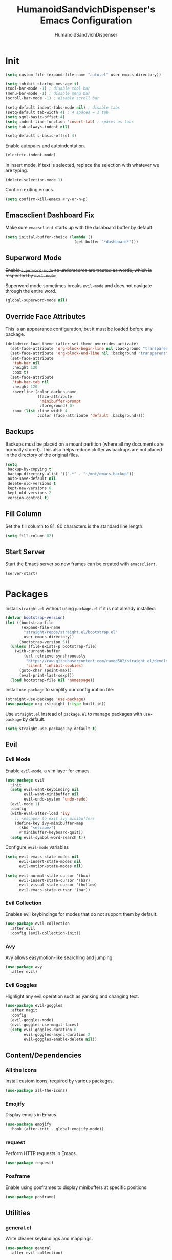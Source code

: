 #+TITLE: HumanoidSandvichDispenser's Emacs Configuration
#+AUTHOR: HumanoidSandvichDispenser
#+PROPERTY: header-args :tangle yes :results silent
#+STARTUP: indent inlineimages content

* Init

#+begin_src emacs-lisp
(setq custom-file (expand-file-name "auto.el" user-emacs-directory))

(setq inhibit-startup-message t)
(tool-bar-mode -1) ; disable tool bar
(menu-bar-mode -1) ; disable menu bar
(scroll-bar-mode -1) ; disable scroll bar

(setq-default indent-tabs-mode nil) ; disable tabs
(setq-default tab-width 4) ; 4 spaces = 1 tab
(setq sgml-basic-offset 4)
(setq indent-line-function 'insert-tab) ; spaces as tabs
(setq tab-always-indent nil)

(setq-default c-basic-offset 4)
#+end_src

Enable autopairs and autoindentation.

#+begin_src emacs-lisp
(electric-indent-mode)
#+end_src

In insert mode, if text is selected, replace the selection with whatever we are typing.

#+begin_src emacs-lisp
(delete-selection-mode 1)
#+end_src

Confirm exiting emacs.

#+begin_src emacs-lisp
(setq confirm-kill-emacs #'y-or-n-p)
#+end_src

** Emacsclient Dashboard Fix

Make sure ~emacsclient~ starts up with the dashboard buffer by default:

#+begin_src emacs-lisp
(setq initial-buffer-choice (lambda ()
                              (get-buffer "*dashboard*")))
#+end_src

** Superword Mode

+Enable ~superword-mode~ so underscores are treated as words, which is respected by ~evil-mode~.+

Superword mode sometimes breaks ~evil-mode~ and does not navigate through the entire word.

#+begin_src emacs-lisp
(global-superword-mode nil)
#+end_src

** Override Face Attributes

This is an appearance configuration, but it must be loaded before any package.

#+begin_src emacs-lisp
(defadvice load-theme (after set-theme-overrides activate)
  (set-face-attribute 'org-block-begin-line nil :background "transparent")
  (set-face-attribute 'org-block-end-line nil :background "transparent")
  (set-face-attribute
   'tab-bar nil
   :height 120
   :box t)
  (set-face-attribute
   'tab-bar-tab nil
   :height 120
   :overline (color-darken-name
              (face-attribute
               'minibuffer-prompt
               :foreground) 0)
   :box (list :line-width 4
              :color (face-attribute 'default :background))))
#+end_src

** Backups

Backups must be placed on a mount partition (where all my documents are normally stored). This also helps reduce clutter as backups are not placed in the directory of the original files.

#+begin_src emacs-lisp
(setq
 backup-by-copying t
 backup-directory-alist '((".*" . "~/mnt/emacs-backup"))
 auto-save-default nil
 delete-old-versions t
 kept-new-versions 6
 kept-old-versions 2
 version-control t)
#+end_src

** Fill Column

Set the fill column to 81. 80 characters is the standard line length.

#+begin_src emacs-lisp
(setq fill-column 82)
#+end_src

** Start Server

Start the Emacs server so new frames can be created with ~emacsclient~.

#+begin_src emacs-lisp
(server-start)
#+end_src

* Packages

Install ~straight.el~ without using ~package.el~ if it is not already installed:

#+begin_src emacs-lisp
(defvar bootstrap-version)
(let ((bootstrap-file
       (expand-file-name
        "straight/repos/straight.el/bootstrap.el"
        user-emacs-directory))
      (bootstrap-version 5))
  (unless (file-exists-p bootstrap-file)
    (with-current-buffer
        (url-retrieve-synchronously
         "https://raw.githubusercontent.com/raxod502/straight.el/develop/install.el"
         'silent 'inhibit-cookies)
      (goto-char (point-max))
      (eval-print-last-sexp)))
  (load bootstrap-file nil 'nomessage))
#+end_src

Install ~use-package~ to simplify our configuration file:

#+begin_src emacs-lisp
(straight-use-package 'use-package)
(use-package org :straight (:type built-in))
#+end_src

Use ~straight.el~ instead of ~package.el~ to manage packages with ~use-package~ by default.

#+begin_src emacs-lisp
(setq straight-use-package-by-default t)
#+end_src

** Evil

*** Evil Mode

Enable ~evil-mode~, a vim layer for emacs.

#+begin_src emacs-lisp
(use-package evil
  :init
  (setq evil-want-keybinding nil
        evil-want-minibuffer nil
        evil-undo-system 'undo-redo)
  (evil-mode 1)
  :config
  (with-eval-after-load 'ivy
    ;; <escape> to exit ivy minibuffers
    (define-key ivy-minibuffer-map
      (kbd "<escape>")
      #'minibuffer-keyboard-quit))
  (setq evil-symbol-word-search t))
#+end_src

Configure ~evil-mode~ variables

#+begin_src emacs-lisp
(setq evil-emacs-state-modes nil
      evil-insert-state-modes nil
      evil-motion-state-modes nil)

(setq evil-normal-state-cursor '(box)
      evil-insert-state-cursor '(bar)
      evil-visual-state-cursor '(hollow)
      evil-emacs-state-cursor '(bar))
#+end_src

*** Evil Collection

Enables evil keybindings for modes that do not support them by default.

#+begin_src emacs-lisp
(use-package evil-collection
  :after evil
  :config (evil-collection-init))
#+end_src

*** Avy

Avy allows easymotion-like searching and jumping.

#+begin_src emacs-lisp
(use-package avy
  :after evil)
#+end_src

*** Evil Goggles

Highlight any evil operation such as yanking and changing text.

#+begin_src emacs-lisp
(use-package evil-goggles
  :after magit
  :config
  (evil-goggles-mode)
  (evil-goggles-use-magit-faces)
  (setq evil-goggles-duration 0
        evil-goggles-async-duration 2
        evil-goggles-enable-delete nil))
#+end_src

** Content/Dependencies

*** All the Icons

Install custom icons, required by various packages.

#+begin_src emacs-lisp
(use-package all-the-icons)
#+end_src

*** Emojify

Display emojis in Emacs.

#+begin_src emacs-lisp
(use-package emojify
  :hook (after-init . global-emojify-mode))
#+end_src

*** request

Perform HTTP requests in Emacs.

#+begin_src emacs-lisp
(use-package request)
#+end_src

*** Posframe

Enable using posframes to display minibuffers at specific positions.

#+begin_src emacs-lisp
(use-package posframe)
#+end_src

** Utilities

*** general.el

Write cleaner keybindings and mappings.

#+begin_src emacs-lisp
(use-package general
  :after evil-collection)
#+end_src

*** Ivy, Counsel, and Swiper

#+begin_src emacs-lisp
(use-package ivy
  :config
  (ivy-mode)
  (setq ivy-re-builders-alist
        '((t . ivy--regex-ignore-order))
        ivy-virtual-abbreviate 'abbreviate
        uniquify-buffer-name-style 'post-forward-angle-brackets
        uniquify-min-dir-content 2))

(use-package counsel
  :config
  (counsel-mode))

(use-package swiper
  :config
  (setq swiper-goto-start-of-match t))
#+end_src

Disable searching with caret when using ~ivy~.

#+begin_src emacs-lisp
(setq ivy-initial-inputs-alist nil)
#+end_src

*** ivy-posframe

Display ~ivy~ using posframes to show it at various locations.

The posframe is positioned at the top right to make it visually similar to Visual Studio Code's command palette.

#+begin_src emacs-lisp
(use-package ivy-posframe
  :config
  (setq ivy-posframe-display-functions-alist
        '((swiper . ivy-posframe-display-at-point)
          (complete-symbol . ivy-posframe-display-at-point)
          (t . ivy-posframe-display-at-frame-center)))
  (setq ivy-posframe-parameters '((left-fringe . 16)
                                  (right-fringe . 16))
        ivy-posframe-size-function '$ivy-posframe-get-size)
  (ivy-posframe-mode))
#+end_src

*** ivy-rich

Display rich information (such as ) in ~ivy~.

#+begin_src emacs-lisp
(use-package ivy-rich
  :config
  (ivy-rich-mode 1))
#+end_src

*** amx

A better ~M-x~ browser.
#+begin_src emacs-lisp
(use-package amx
  :config
  (amx-mode))
#+end_src

*** Treesitter

#+begin_src emacs-lisp
(use-package tree-sitter)
(use-package tree-sitter-langs)
(use-package tree-sitter-indent)

;(add-hook 'emacs-lisp-mode-hook 'tree-sitter-mode)
#+end_src

*** vterm

A terminal emulator for Emacs.

#+begin_src emacs-lisp
(use-package vterm)
#+end_src

*** Smartparens

Automatically pairs delimiters such as brackets and braces. While ~electric-pair-mode~ exists, it does not work all the time and can occassionally break indentation.

#+begin_src emacs-lisp
(use-package smartparens
  :config
  (smartparens-global-mode))
#+end_src

*** Screenshot.el

Takes clean and fancy snapshots of any selected region.

#+begin_src emacs-lisp
(use-package screenshot
  :init
  (load-file (locate-library "screenshot.el")) ; workaround
  :straight
  (:host github :repo "tecosaur/screenshot"))
#+end_src

*** Gnuplot

#+begin_src elisp
(use-package gnuplot)
#+end_src

*** Treemacs

#+begin_src emacs-lisp
(use-package treemacs
  :config
  (progn
    (treemacs-create-icon :icon "+" :extensions (dir-closed))
    (treemacs-create-icon :icon "-" :extensions (dir-open))))

(use-package treemacs-tab-bar
  :after treemacs)
#+end_src

*** Emmet Mode

Generates HTML snippets from CSS selectors.

#+begin_src emacs-lisp
(use-package emmet-mode)
#+end_src

*** Aggressive Indent

#+begin_src emacs-lisp
(use-package aggressive-indent)
#+end_src

*** Ripgrep

#+begin_src emacs-lisp
(use-package rg)
#+end_src

** Themes

*** Doom Themes

A collection of themes used in Doom Emacs.

#+begin_src emacs-lisp
(use-package doom-themes
  :config
  (load-theme 'doom-one t)
  (doom-themes-org-config))
#+end_src

*** Zeno Theme

#+begin_src emacs-lisp
(use-package zeno-theme)
#+end_src

*** VSCode Dark+

#+begin_src emacs-lisp
(use-package vscode-dark-plus-theme)
#+end_src

*** Paper Theme

#+begin_src emacs-lisp
(use-package grey-paper-theme)
#+end_src

** Appearance

*** Doom Modeline

Use the modeline from Doom Emacs.

#+begin_src emacs-lisp
(use-package doom-modeline
  :init
  (doom-modeline-mode 1)
  :config
  (setq doom-modeline-height 32)
  (setq doom-modeline-workspace-name nil))

(column-number-mode)
#+end_src

*** Moodline

#+begin_src emacs-lisp
(use-package mood-line
  :disabled t
  :config
  (mood-line-mode))
#+end_src

*** Dashboard

#+begin_src emacs-lisp
(use-package dashboard
  :config
  (dashboard-setup-startup-hook)
  (setq dashboard-startup-banner
        (expand-file-name
         "assets/apuEZY-transparent-small.png"
         user-emacs-directory)
        dashboard-center-content t
        dashboard-items '((projects . 5)
                          (agenda . 5))))
#+end_src

*** Rainbow Delimiers

Highlight delimiters based on their level/depth.

#+begin_src emacs-lisp
(use-package rainbow-delimiters
  :config (add-hook 'prog-mode-hook #'rainbow-delimiters-mode))
#+end_src

*** Scroll on Drag

Click and drag to scroll.

#+begin_src emacs-lisp
(use-package scroll-on-drag)
#+end_src

*** Good Scroll

This enables /good/ smooth scrolling when using the mouse.

#+begin_src emacs-lisp
(use-package good-scroll
  :config (good-scroll-mode))
#+end_src

*** Org Superstar

Customize org-mode stars.

#+begin_src emacs-lisp
(use-package
  org-superstar
  :hook
  (org-mode . (lambda ()
                (org-superstar-mode 1)
                (set-face-attribute
                 'org-level-1
                 nil
                 :height 180
                 :weight 'regular)
                (set-face-attribute
                 'org-level-2
                 nil
                 :height 150
                 :weight 'regular)
                (set-face-attribute
                 'org-document-title
                 nil
                 :height 180)
                (setq org-superstar-headline-bullets-list (list "☰" "❖" "")
                      org-superstar-special-todo-item t
                      org-superstar-cycle-headline-bullets nil))))
#+end_src

*** Page Break Lines

#+begin_src emacs-lisp
(use-package page-break-lines)
#+end_src

*** hl-defined

Highlight defined symbols in elisp.

#+begin_src emacs-lisp
(use-package hl-defined
  :straight (:host github :repo "emacsmirror/hl-defined"))
#+end_src

*** Mixed Pitch

Allows for buffers to have both ~variable-pitch~ faces and ~fixed-pitch~ faces.

#+begin_src emacs-lisp
(use-package mixed-pitch
  :hook
  (org-mode . mixed-pitch-mode)
  :config
  (set-face-attribute 'variable-pitch
                      nil
                      :font
                      "Overpass"))
#+end_src

*** Ligatures

Display ligatures on Emacs.

#+begin_src emacs-lisp
(use-package ligature
  :straight
  (:host github :repo "mickeynp/ligature.el")
  :config
  (ligature-set-ligatures 'prog-mode '("|||>" "<|||" "<==>" "<!--" "####" "~~>"
                                       "***" "||=" "||>" ":::" "::=" "=:=" "==="
                                       "==>" "=!=" "=>>" "=<<" "=/=" "!==" "!!."
                                       ">=>" ">>=" ">>>" ">>-" ">->" "->>" "-->"
                                       "---" "-<<" "<~~" "<~>" "<*>" "<||" "<|>"
                                       "<$>" "<==" "<=>" "<=<" "<->" "<--" "<-<"
                                       "<<=" "<<-" "<<<" "<+>" "</>" "###" "#_("
                                       "..<" "..." "+++" "/==" "///" "_|_" "www"
                                       "&&" "^=" "~~" "~@" "~=" "~>" "~-" "**"
                                       "*>" "*/" "||" "|}" "|]" "|=" "|>" "|-"
                                       "{|" "[|" "]#" "::" ":=" ":>" ":<" "$>"
                                       "==" "=>" "!=" "!!" ">:" ">=" ">>" ">-"
                                       "-~" "-|" "->" "--" "-<" "<~" "<*" "<|"
                                       "<:" "<$" "<=" "<>" "<-" "<<" "<+" "</"
                                       "#{" "#[" "#:" "#=" "#!"  "##" "#(" "#?"
                                       "#_" "%%" ".=" ".-" ".." ".?" "++" "?."
                                       "??" ";;" "//" "__" "~~")))
#+end_src

*** Solaire Mode

Distinguishes between code buffers (editing text, usually associated with or visiting a file) and information/popup buffers by giving them a darker background.

#+begin_src emacs-lisp
(use-package solaire-mode
  :config
  (solaire-global-mode +1))
#+end_src

*** Org Appear

Automatically toggle emphasis markers when your cusor is not at the current line. This is useful when taking and reading notes as you will see the emphasis markers as you type but not when you read.

#+begin_src emacs-lisp
(use-package org-appear
  :config
  (setq org-hide-emphasis-markers t)
  :hook
  (org-mode . org-appear-mode)
  :straight
  (:host github :repo "awth13/org-appear"))
#+end_src

*** flycheck-pos-tip

Enables popups

#+begin_src emacs-lisp
(use-package flycheck-pos-tip
  :after flycheck)
#+end_src

*** Highlight Indent Guides

#+begin_src emacs-lisp
(use-package highlight-indent-guides
  :config
  (setq highlight-indent-guides-method 'bitmap)
  :hook
  (prog-mode . highlight-indent-guides-mode))
#+end_src

*** Org Auctex

Render faster LaTeX previews in org mode.

#+begin_src emacs-lisp
(use-package org-auctex
  :disabled t
  :straight
  (:host github :repo "karthink/org-auctex")
  :config
  (org-auctex-mode))
#+end_src

*** HTMLize

#+begin_src emacs-lisp
(use-package htmlize)
#+end_src

** Writing Modes

*** Writeroom Mode

Distraction-free editing for emacs.

#+begin_src emacs-lisp
(use-package writeroom-mode
  :config
  (setq writeroom-mode-line t)
  (setq writeroom-fullscreen-effect 'maximized)
  (setq writeroom-maximize-window nil))
#+end_src

*** Olivetti

Olivetti is an alternative that is less targeted for distraction-free editing but still has a clean interface.

#+begin_src emacs-lisp
(use-package olivetti
  :config
  (setq-default olivetti-body-width 90)
  :hook
  (org-mode . olivetti-mode))
#+end_src

** Documentation

*** Helpful

#+begin_src emacs-lisp
(use-package helpful)
#+end_src

*** which-key

#+begin_src emacs-lisp
(use-package which-key
  :config
  (which-key-mode)
  (setq which-key-idle-delay 1)
  (setq which-key-idle-secondary-delay 0))
#+end_src

** Language Support

*** Rust

#+begin_src emacs-lisp
(use-package rust-mode
  :hook
  (rust-mode . lsp))
#+end_src

*** Ron

Support for Rust Object Notation

#+begin_src emacs-lisp
(use-package ron-mode)
#+end_src

*** Rust Org-Babel

Enables Org Babel support for Rust

#+begin_src emacs-lisp
(use-package ob-rust
  :straight (:host gitlab :repo "ajyoon/ob-rust"))
#+end_src

*** Typescript

#+begin_src emacs-lisp
(use-package typescript-mode
  :hook
  (typescript-mode . lsp))
#+end_src

*** Web Mode

Allows for smart editing with HTML files (smarter indentation for embedded CSS and JS + templating support).

#+begin_src emacs-lisp
(use-package web-mode
  :config
  (setq web-mode-enable-auto-pairing nil)
  (setq web-mode-script-padding 0)
  (setq web-mode-style-padding 0)
  (add-to-list 'auto-mode-alist '("\\.html\\'" . web-mode))
  (add-to-list 'auto-mode-alist '("\\.vue\\'" . web-mode)))
#+end_src

*** Pyright

#+begin_src emacs-lisp
(use-package lsp-pyright
  :hook
  (python-mode . (lambda ()
                   (require 'lsp-pyright)
                   (lsp))))
#+end_src

*** Java

#+begin_src emacs-lisp
(use-package lsp-java)
#+end_src

*** C# Mode

#+begin_src emacs-lisp
(use-package csharp-mode
  :hook
  (csharp-mode . tree-sitter-hl-mode)
  (csharp-mode . lsp))
#+end_src

*** LTeX Language Server

Implements language server for markup documents (LaTeX, markdown, Org, etc.)

#+begin_src emacs-lisp
#+end_src

** LSP / Autocomplete

*** LSP Mode

#+begin_src emacs-lisp
(use-package lsp-mode
  :config
  (setq lsp-signature-function 'lsp-signature-posframe
        lsp-keep-workspace-alive nil))
#+end_src

*** LSP UI

#+begin_src emacs-lisp
(use-package lsp-ui
  :after
  lsp-mode
  :config
  (setq lsp-ui-doc-position 'at-point))
#+end_src

*** Flycheck

#+begin_src emacs-lisp
(use-package flycheck
  :init
  (global-flycheck-mode))
#+end_src

*** YASnippet

Yet Another Snippet template system for Emacs.

#+begin_src emacs-lisp
(use-package yasnippet
  :config
  (yas-global-mode t))
#+end_src

Use premade snippets.

#+begin_src emacs-lisp
(use-package yasnippet-snippets
  :after yasnippet)
#+end_src

File templates using YASnippet.

#+begin_src emacs-lisp
(use-package yatemplate
  :after yasnippet
  :config
  (yatemplate-fill-alist))
#+end_src

*** Company

Text completion for Emacs.

#+begin_src emacs-lisp
(use-package company
  :after (lsp-mode yasnippet)
  :config
  (add-hook 'after-init-hook 'global-company-mode)
  (setq completion-ignore-case t)
  :custom-face
  (company-tooltip
   ((t (:family "Iosevka Sandvich")))))
#+end_src

** Project Management

*** Tabspaces

Use the built-in ~tab-bar.el~ and ~project.el~ packages to deliver a similar experience to ~projectile~ and ~perspective.el~.

#+begin_src emacs-lisp
(use-package tabspaces
  :straight (:host github :repo "mclear-tools/tabspaces")
  :config
  (tabspaces-mode 1)
  (tab-bar-mode)
  (setq tab-bar-new-tab-choice "*scratch*"))

(use-package project-tab-groups
  :disabled t
  :config
  (project-tab-groups-mode 1)
  (setq tab-bar-new-tab-choice "*scratch*"))
#+end_src

*** Magit

#+begin_src emacs-lisp
(use-package magit
  :config
  (setq
   magit-display-buffer-function
   #'magit-display-buffer-fullframe-status-v1))
#+end_src

*** diff-hl

Highlight diffs on the gutter.

#+begin_src emacs-lisp
(use-package diff-hl
  :config
  (global-diff-hl-mode))
#+end_src

* Appearance

Add line numbers to programming modes.

#+begin_src emacs-lisp
(add-hook 'prog-mode-hook 'display-line-numbers-mode)
#+end_src

Enable ligatures in programming modes.

#+begin_src emacs-lisp
(add-hook 'prog-mode-hook 'ligature-mode)
#+end_src

Split help buffers and error lists horizontally.

#+begin_src emacs-lisp
(add-to-list 'display-buffer-alist
             '("*helpful" display-buffer-at-bottom
               "*Flycheck" display-buffer-at-bottom))
#+end_src

Set fringes

#+begin_src emacs-lisp
;(set-fringe-style 'halfwidth)
#+end_src

** Visual Line Mode

Make ~evil-mode~ respect  ~visual-line-mode~, so the cursor moves a visual line rather than an actual buffer line.

#+begin_src emacs-lisp
(setq evil-respect-visual-line-mode t)
#+end_src

** Tab Bar Mode

#+begin_src emacs-lisp
(setq tab-bar-close-button-show nil
      tab-bar-new-button-show nil
      tab-bar-tab-hints t
      tab-bar-tab-name-format-function #'$tab-bar-tab-name-format)
#+end_src

** Highlight Line Mode

Enable ~hl-line-mode~ for programming buffers.

#+begin_src emacs-lisp
(add-hook 'prog-mode-hook #'hl-line-mode)
#+end_src

** Fringes

Set the fringe style to half-width.

#+begin_src emacs-lisp
(fringe-mode '(4 . 2))
#+end_src

** Shell Mode Color Output

Enable color output when running a shell command.

#+begin_src emacs-lisp
(add-hook 'shell-mode-hook 'ansi-color-for-comint-mode-on)
#+end_src

* Keybinds

** Global

Automatically indent on newline.

#+begin_src emacs-lisp
(evil-define-key 'insert prog-mode-map (kbd "RET") '$newline-and-indent)
#+end_src

#+begin_src emacs-lisp
(evil-set-leader '(normal visual) (kbd "SPC"))

(evil-define-key 'normal 'global (kbd ";") 'evil-ex)
(evil-define-key 'normal 'global (kbd "C-s") 'save-buffer)
(evil-define-key '(normal insert) 'global (kbd "C-d") 'evil-scroll-down)
(evil-define-key '(normal insert) 'global (kbd "C-u") 'evil-scroll-up)

(evil-define-key 'insert 'global (kbd "C-a") 'beginning-of-text-or-line)
(evil-define-key 'insert 'global (kbd "C-e") 'end-of-text-or-line)
(evil-define-key 'insert 'global (kbd "C-n") 'next-line)
(evil-define-key 'insert 'global (kbd "C-p") 'previous-line)
(evil-define-key 'insert 'global (kbd "C-k") 'kill-line)

(evil-define-key '(normal visual)
  'global
  (kbd "/")
  'swiper)

(evil-define-key '(normal visual)
  'global
  (kbd "?")
  'swiper-backward)

(evil-define-key 'insert
  'global
  (kbd "C-<backspace>")
  'evil-delete-backward-word)

(evil-define-key '(insert emacs)
  'global (kbd "C-S-v")
  'clipboard-yank)

(evil-define-key 'visual
  'global
  (kbd "C-S-c")
  'evil-yank)

(define-key minibuffer-local-map (kbd "C-S-v") 'clipboard-yank)

(evil-define-key 'normal
  'global
  (kbd "C-S-c")
  'evil-yank-line)

(evil-define-key '(normal visual)
  'global
  (kbd "j")
  'evil-next-visual-line)

(evil-define-key '(normal visual)
  'global
  (kbd "k")
  'evil-previous-visual-line)

(evil-define-key 'insert
  'global
  (kbd "RET")
  '$newline-and-indent)
#+end_src

Jump to any text with 2 chars, similar to ~vim-easymotion~ and ~vim-sneak~.

#+begin_src emacs-lisp
(evil-define-key 'normal 'global (kbd "s") 'avy-goto-char-2)
#+end_src

Upon exiting insert mode, trim all trailing whitespace if the buffer is in ~prog-mode~.

#+begin_src emacs-lisp
(add-hook 'evil-insert-state-exit-hook '$prog-delete-trailing-whitespace)
#+end_src

Show LSP documentation with =K= if ~lsp-ui-doc-mode~ is enabled.

#+begin_src emacs-lisp
;(evil-define-key 'normal 'global (kbd "K") '$lsp-ui-doc-glance-or-focus)
(evil-define-key 'normal 'global (kbd "K") 'lsp-ui-doc-glance)
(evil-define-key 'normal 'global (kbd "=") 'lsp-ui-doc-focus-frame)
#+end_src

In evil mode, use =M-u= as the universal argument.

#+begin_src emacs-lisp
(evil-define-key '(normal visual) 'global (kbd "M-u") 'universal-argument)
#+end_src

** Leader =SPC=

#+begin_src emacs-lisp
(general-define-key
 :prefix "<leader>"
 :keymaps 'normal
 "SPC" '($tabspaces-counsel-switch-buffer :which-key "Switch buffer")
 "." '(find-file :which-key "Find file in current directory"))
#+end_src

** Appearance =SPC a=

#+begin_src emacs-lisp
(general-define-key
 :prefix "<leader> a"
 :keymaps 'normal
 "" '(nil :which-key "appearance")
 "t" '(load-theme :which-key "Load theme")
 "T" '(disable-theme :which-key "Disable theme"))
#+end_src

** Emacs/Editor =SPC e=

#+begin_src emacs-lisp
(general-define-key
 :prefix "<leader> e"
 :keymaps 'normal
 "" '(nil :which-key "emacs")
 "e" '(eval-buffer :which-key "Eval buffer")
 "f" '(eval-defun :which-key "Eval defun")
 "q" '(save-buffers-kill-emacs :which-key "Kill Emacs")
 ";" '(eval-expression :which-key "Eval expression"))

(general-define-key
 :prefix "<leader> e"
 :keymaps 'visual
 "" '(nil :which-key "emacs")
 "e" '(eval-region :which-key "Eval region"))
#+end_src

** Toggle =SPC t=

#+begin_src emacs-lisp
(general-define-key
 :prefix "<leader> t"
 :keymaps 'normal
 "" '(nil :which-key "toggle")
 "w" 'writeroom-mode
 "o" 'olivetti-mode
 "c" 'canvas-mode
 "t" 'treemacs)
#+end_src

** File =SPC f=

#+begin_src emacs-lisp
(general-define-key
 :prefix "<leader> f"
 :keymaps 'normal
 "" '(nil :which-key "file")
 "f" '($find-file-or-project :which-key "Find file")
 "." '(find-file :which-key "Find file in current directory")
 ;;"c" '(find-config-file :which-key "Open config.org")
 "r" '(counsel-recentf :which-key "Recent files")
 "R" '(rename-file-and-buffer :which-key "Rename file & buffer")
 "d" '(delete-file :which-key "Delete file"))
#+end_src

** Buffer =SPC b=

#+begin_src emacs-lisp
(general-define-key
 :prefix "<leader> b"
 :keymaps 'normal
 "" '(nil :which-key "buffer")
 ;"b" '(persp-counsel-switch-buffer :which-key "Pick buffer in perspective")
 ;"b" '($counsel-switch-buffer-or-project :which-key "Pick buffer")
 ;"b" '($counsel-tabspaces-switch-to-buffer :which-key "Switch to buffer")
 "b" '($tabspaces-counsel-switch-buffer :which-key "Pick buffer")
 "B" '(switch-to-buffer :which-key "Pick from all buffers")
 "r" '(revert-buffer :which-key "Revert buffer")
 "d" '(kill-current-buffer :which-key "Kill buffer")
 "q" '(kill-buffer-and-window :which-key "Kill buffer and window")
 "s" '($switch-to-scratch-buffer :which-key "Scratch buffer")
 "n" '(evil-buffer-new :which-key "New buffer"))
#+end_src

** Window =SPC w=

#+begin_src emacs-lisp
(general-define-key
 :prefix "<leader> w"
 :keymaps 'normal
 "" '(nil :which-key "window")
 "h" 'evil-window-left
 "j" 'evil-window-down
 "k" 'evil-window-up
 "l" 'evil-window-right
 "q" '(evil-quit :which-key "Quit window"))
#+end_src

** Search =SPC s=

#+begin_src emacs-lisp
(general-define-key
 :prefix "<leader> s"
 :keymaps 'normal
 "" '(nil :which-key "search")
 "s" '(swiper :which-key "Search with swiper")
 "o" '(counsel-outline :which-key "Outline")
 "O" '(counsel-org-goto-all :which-key "All outlines"))
#+end_src

** Help =SPC h=

#+begin_src emacs-lisp
(general-define-key
 :prefix "<leader> h"
 :keymaps 'normal
 "" '(nil :which-key "helpful")
 "v" '(helpful-variable :which-key "Describe variable")
 "f" '(helpful-function :which-key "Describe function")
 "m" '(helpful-macro :which-key "Describe macro")
 "k" '(helpful-key :which-key "Describe key")
 "s" '(helpful-symbol :which-key "Describe symbol")
 "q" '(helpful-kill-buffers :which-key "Kill all helpful buffers"))
#+end_src

** Git =SPC g=

#+begin_src emacs-lisp
(general-define-key
 :prefix "<leader> g"
 :keymaps 'normal
 "" '(nil :which-key "git")
 "g" '(magit-status :which-key "Open magit"))
#+end_src


** Project =SPC p=

#+begin_src emacs-lisp :tangle no
(general-define-key
 :prefix "<leader> p"
 :keymaps 'normal
 "" '(nil :which-key "project")
 "p" '(projectile-switch-project :which-key "Switch project")
 "a" '(projectile-add-known-project :which-key "Add project")
 "b" '(projectile-switch-to-buffer :which-key "Switch buffer in project")
 "!" '(project-shell-command :which-key "Run shell command")
 "&" '(project-async-shell-command :which-key "Run async shell command")
 "f" '(projectile-find-file :which-key "Find file"))
#+end_src

#+begin_src emacs-lisp
(general-define-key
 :prefix "<leader> p"
 :keymaps 'normal
 "" '(nil :which-key "project")
 ;"p" '(project-switch-project :which-key "Switch project")
 "p" '(tabspaces-open-or-create-project-and-workspace :which-key "Switch project")
 "!" '(project-shell-command :which-key "Run shell command")
 "&" '(project-async-shell-command :which-key "Run async shell command"))
#+end_src

** Tab Groups =SPC TAB=

#+begin_src emacs-lisp :tangle no
(when (symbol-value 'persp-mode)
  (general-define-key
   :prefix "<leader> TAB"
   :keymaps 'normal
   "" '(nil :which-key "persp-mode")
   "TAB" '(persp-switch :which-key "Switch perspective")
   "r" '(persp-rename :which-key "Rename perspective")
   "1" '($persp-switch-to-1 :which-key "Switch to perspective 1")
   "2" '($persp-switch-to-2 :which-key "Switch to perspective 2")
   "3" '($persp-switch-to-3 :which-key "Switch to perspective 3")
   "4" '($persp-switch-to-4 :which-key "Switch to perspective 4")
   "5" '($persp-switch-to-5 :which-key "Switch to perspective 5")))
#+end_src

#+begin_src emacs-lisp
;(general-define-key
; :prefix "<leader> TAB"
; :keymaps 'normal
; "" '(nil :which-key "tabspace")
; "TAB" '(tabspaces-switch-or-create-workspace :which-key "Switch tabspace")
; "r" '(tab-bar-rename-tab :which-key "Rename tab"))

(general-define-key
 :prefix "<leader> TAB"
 :keymaps 'normal
 "" '(nil :which-key "tabspace")
 "TAB" '(tabspaces-switch-or-create-workspace :which-key "Switch tabgroup/project")
 "1" '((lambda ()
         (interactive)
         (tab-bar-select-tab 1))
       :which-key "Switch to tab 1")
 "2" '((lambda ()
         (interactive)
         (tab-bar-select-tab 2))
       :which-key "Switch to tab 2")
 "3" '((lambda ()
         (interactive)
         (tab-bar-select-tab 3))
       :which-key "Switch to tab 3")
 "4" '((lambda ()
         (interactive)
         (tab-bar-select-tab 4))
       :which-key "Switch to tab 4")
 "5" '((lambda ()
         (interactive)
         (tab-bar-select-tab 5))
       :which-key "Switch to tab 5")
 "6" '((lambda ()
         (interactive)
         (tab-bar-select-tab 6))
       :which-key "Switch to tab 6")
 "7" '((lambda ()
         (interactive)
         (tab-bar-select-tab 7))
       :which-key "Switch to tab 7")
 "r" '(tab-bar-rename-tab :which-key "Rename tab")
 "d" '($tabspaces-kill-stray-buffers-close-workspace :which-key "Close tab")
 "n" '(tab-new :which-key "New tab"))
#+end_src

** Open =SPC o=

#+begin_src emacs-lisp
(general-define-key
 :prefix "<leader> o"
 :keymaps 'normal
 "" '(nil :which-key "open")
 "a" '(org-agenda))
#+end_src

** Code =SPC c=

#+begin_src emacs-lisp
(general-define-key
 :prefix "<leader> c"
 :keymaps 'normal
 "" '(nil :which-key "code")
 "r" '(lsp-find-references :which-key "Find references")
 "d" '(lsp-find-definition :which-key "Find definition")
 "i" '(lsp-find-implementation :which-key "Find implementation")
 "c" '(lsp-execute-code-action :which-key "Code actions")
 "e" '(lsp-treemacs-errors-list :which-key "Errors list"))
#+end_src

* Orgmode

Org mode is the best part of emacs; even if I switch back to Vim/Neovim, I will still be using org mode in Emacs as it is just that great.

This function toggles entries between TODO and DONE.

#+begin_src emacs-lisp
(defun org-toggle-todo ()
    (interactive)
    (save-excursion
        (org-back-to-heading t) ;; Make sure command works even if point is
                                ;; below target heading
        (cond ((looking-at "\*+ TODO")
                (org-todo "DONE"))
            ((looking-at "\*+ DONE")
                (org-todo "TODO"))
            (t (message "Can only toggle between TODO and DONE.")))))
#+end_src

Sets the directory where my org files are usually located.

#+begin_src emacs-lisp
(setq org-directory "~/Dropbox/Documents/org"
      org-default-notes-file (concat org-directory "/agenda.org")
      org-agenda-files '("~/Dropbox/Documents/org"))
#+end_src

Log when a TODO item is marked as done.

#+begin_src emacs-lisp
(setq org-log-done 'time)
#+end_src

Set LaTeX preview directory to a temporary directory, so it is not stored where the org file is.

#+begin_src emacs-lisp
(setq org-preview-latex-image-directory "~/mnt/emacs-backup/latex")
#+end_src

Enable shift selection in org mode.

#+begin_src emacs-lisp
(setq org-support-shift-select t)
#+end_src

** Appearance

Set the symbols of the ellipses of collapsed org headers.

#+begin_src emacs-lisp
(setq org-ellipsis " ")
#+end_src

Sets the character of plainlists ([[https://jessicastringham.net/2016/10/02/org-mode-bullet/][source]]). Also sets the header bullet symbols.

#+begin_src emacs-lisp
(font-lock-add-keywords 'org-mode
 '(("^ +\\([-*]\\) " 0
    (prog1 ()
      (compose-region (match-beginning 1) (match-end 1) "•")))))
#+end_src

Add space between collapsed headers.

#+begin_src emacs-lisp
(setq org-cycle-separator-lines 1)
#+end_src

Remove extra indentation on source blocks.

#+begin_src emacs-lisp
(setq org-edit-src-content-indentation 0)
#+end_src

Increase the size of LaTeX previews.

#+begin_src emacs-lisp
(setq org-format-latex-options '(:scale 1.5 :foreground default))
#+end_src

Hide emphasis markers

#+begin_src emacs-lisp
(setq org-hide-emphasis-markers t)
#+end_src

Specify the size of the image using ~#+attr_org~

#+begin_src emacs-lisp
(setq org-image-actual-width nil)
#+end_src

** Org-specific Keybinds

Allows pressing ~RET~ to toggle TODO/DONE on an org entry.

#+begin_src emacs-lisp
(general-define-key
 :states 'normal
 :keymaps 'org-mode-map
 "RET" '$org-ret)
#+end_src

Allows pressing ~RET~ to click on an agenda entry.

#+begin_src emacs-lisp
(evil-define-key 'normal org-agenda-mode-map (kbd "RET") 'org-agenda-goto)
#+end_src

#+begin_src emacs-lisp
(add-hook 'org-mode-hook 'org-indent-mode)
#+end_src

Make ~M-RET~ insert heading and enter insert mode.

#+begin_src emacs-lisp
(evil-define-key
  '(normal insert)
  org-mode-map
  (kbd "M-RET")
  'org-meta-return)
(evil-define-key
  '(normal insert)
  org-mode-map
  (kbd "M-S-RET")
  'org-append-todo-heading)
#+end_src

Make ~M-h~, ~M-j~, etc. replicate its arrow versions.

#+begin_src emacs-lisp
(evil-define-key '(normal insert) org-mode-map (kbd "M-h") 'org-metaleft)
(evil-define-key '(normal insert) org-mode-map (kbd "M-l") 'org-metaright)
(evil-define-key '(normal insert) org-mode-map (kbd "M-j") 'org-metadown)
(evil-define-key '(normal insert) org-mode-map (kbd "M-k") 'org-metaup)
#+end_src

Search the outline with ~C-/~.

#+begin_src emacs-lisp
(general-define-key
 :states '(normal insert)
 :keymaps 'org-mode-map
 "C-/" 'counsel-outline)
#+end_src

** Org Babel

Org Babel allows users to write and execute source code blocks in Org documents. This allows for literate programming and notebooks.

Enable Org Babel for specific langauges.

#+begin_src emacs-lisp
(org-babel-do-load-languages
 'org-babel-load-languages
 '((C . t)
   (emacs-lisp . t)
   (python . t)))
#+end_src

** Org ID

Require the Org ID package

#+begin_src emacs-lisp
(require 'org-id)
#+end_src

#+begin_src emacs-lisp
(setq org-id-link-to-org-use-id 'create-if-interactive-and-no-custom-id)
#+end_src
